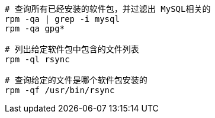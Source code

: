 


[source,shell]
----
# 查询所有已经安装的软件包，并过滤出 MySQL相关的
rpm -qa | grep -i mysql
rpm -qa gpg*

# 列出给定软件包中包含的文件列表
rpm -ql rsync

# 查询给定的文件是哪个软件包安装的
rpm -qf /usr/bin/rsync
----
